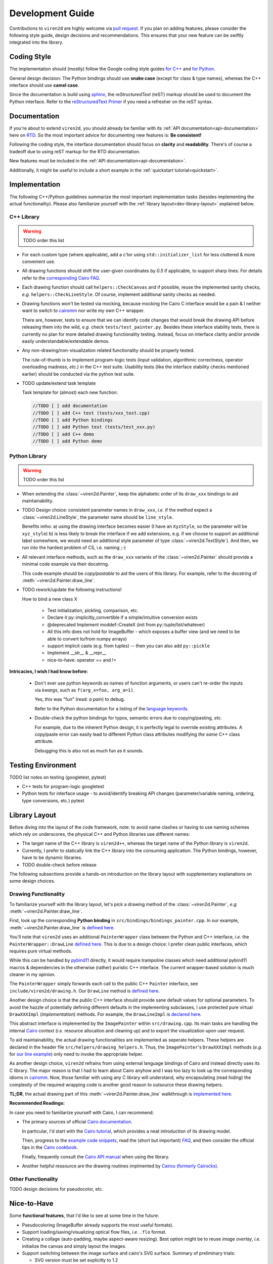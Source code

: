 =================
Development Guide
=================

.. _dev-guide:

Contributions to ``viren2d`` are highly welcome via
`pull request <https://github.com/snototter/viren2d/pulls>`__.
If you plan on adding features, please consider the following style
guide, design decisions and recommendations. This ensures that your new
feature can be swiftly integrated into the library.


~~~~~~~~~~~~
Coding Style
~~~~~~~~~~~~

The implementation should (mostly) follow the Google coding style guides
`for C++ <https://google.github.io/styleguide/cppguide.html>`__ and
`for Python <https://google.github.io/styleguide/pyguide.html>`__.

General design decision: The Python bindings should use **snake case**
(except for class & type names), whereas the C++ interface should use
**camel case**.

Since the documentation is build using `sphinx <https://www.sphinx-doc.org/>`__,
the *reStructuredText* (reST) markup should be used to document the Python
interface. Refer to the
`reStructuredText Primer <https://www.sphinx-doc.org/en/master/usage/restructuredtext/basics.html>`_
if you need a refresher on the reST syntax.


~~~~~~~~~~~~~
Documentation
~~~~~~~~~~~~~

If you're about to extend ``viren2d``, you should already be familiar with
its :ref:`API documentation<api-documentation>` here on
`RTD <https://readthedocs.org/>`_. So the most important advice for documenting
new features is: **Be consistent!**

Following the coding style, the interface documentation should focus on
**clarity** and **readability**. There's of course a tradeoff due to using
reST markup for the RTD documentation.

New features must be included in the :ref:`API documentation<api-documentation>`.

Additionally, it might be useful to include a short example in the
:ref:`quickstart tutorial<quickstart>`.


~~~~~~~~~~~~~~
Implementation
~~~~~~~~~~~~~~

The following C++/Python guidelines summarize the most important implementation
tasks (besides implementing the actual functionality).
Please also familiarize yourself with the
:ref:`library layout<dev-library-layout>` explained below.

...........
C++ Library
...........

.. warning::
   TODO order this list

*  For each custom type (where applicable), add a c'tor using 
   ``std::initializer_list`` for less cluttered & more convenient use.

*  All drawing functions should shift the user-given coordinates by `0.5` if
   applicable, to support sharp lines. For details refer to the
   `corresponding Cairo FAQ <https://www.cairographics.org/FAQ/#sharp_lines>`__.

*  Each drawing function should call ``helpers::CheckCanvas`` and if possible,
   reuse the implemented sanity checks, *e.g.* ``helpers::CheckLineStyle``.
   Of course, implement additional sanity checks as needed.

*  Drawing functions won't be tested via mocking, because mocking the Cairo C
   interface would be a pain & I neither want to switch to
   `cairomm <https://github.com/freedesktop/cairomm>`__ nor write my own C++
   wrapper.

   There are, however, tests to ensure that we can identify code changes that
   would break the drawing API before releasing them into the wild, *e.g.*
   check ``tests/test_painter.py``. 
   Besides these interface stability tests, there is currently no plan for
   more detailed drawing functionality testing. Instead, focus on interface
   clarity and/or provide easily understandable/extendable demos.

*  Any non-drawing/non-visualization related functionality should be properly
   tested.

   The rule-of-thumb is to implement program-logic tests (input validation,
   algorithmic correctness, operator overloading madness, *etc.*) in the C++
   test suite. Usability tests (like the interface stability checks
   mentioned earlier) should be conducted via the python test suite.
   
*  TODO update/extend task template

   Task template for (almost) each new function:  
   
   .. code-block:: cpp

      //TODO [ ] add documentation
      //TODO [ ] add C++ test (tests/xxx_test.cpp)
      //TODO [ ] add Python bindings
      //TODO [ ] add Python test (tests/test_xxx.py)
      //TODO [ ] add C++ demo
      //TODO [ ] add Python demo
 

..............
Python Library
..............

.. warning::
   TODO order this list

*  When extending the :class:`~viren2d.Painter`, keep the alphabetic order of
   its ``draw_xxx`` bindings to aid maintainability.

*  TODO Design choice: consistent parameter names in ``draw_xxx``, *i.e.* if
   the method expect a :class:`~viren2d.LineStyle`, the parameter name should
   be ``line_style``.

   Benefits imho: 
   a) using the drawing interface becomes easier (I have an ``XyzStyle``, so the
   parameter will be ``xyz_style``)
   b) is less likely to break the interface if we add extensions, e.g. if we
   choose to support an additional label somewhere, we would need an additional
   style parameter of type :class:`~viren2d.TextStyle`). And then, we run into
   the hardest problem of CS, i.e. naming ;-)
   

*  All relevant interface methods, such as the ``draw_xxx`` variants of the
   :class:`~viren2d.Painter` should provide a minimal code example via their
   docstring.

   This code example should be *copy/pastable* to aid the users of this
   library. For example, refer to the docstring of
   :meth:`~viren2d.Painter.draw_line`.


*  TODO rework/update the following instructions!

   How to bind a new class X

    * Test initialization, pickling, comparison, etc.
    * Declare it py::implicitly_convertible if a simple/intuitive
      conversion exists
    * @deprecated Implement moddef::CreateX (init from py::tuple/list/whatever)
    * All this info does not hold for ImageBuffer - which exposes a
      buffer view (and we need to be able to convert to/from numpy
      arrays)
    * support implicit casts (e.g. from tuples) -- then you can also add ``py::pickle``
    * Implement __str__ & __repr__
    * nice-to-have: operator == and !=

**Intricacies, I wish I had know before:**

   *  Don't ever use python keywords as names of function arguments, or users
      can't re-order the inputs via *kwargs*, such as ``f(arg_x=foo, arg_a=1)``.

      Yes, this was "fun" (read: *a pain*) to debug.

      Refer to the Python documentation for a listing of the
      `language keywords <https://docs.python.org/3.8/reference/lexical_analysis.html#keywords>`__.

   *  Double-check the python bindings for typos, semantic errors due to
      copying/pasting, *etc.* 

      For example, due to the inherent Python design, it is perfectly legal to
      override existing attributes. A copy/paste error can easily lead to
      different Python class attributes modifying *the same* C++ class attribute.

      Debugging this is also not as much fun as it sounds.



~~~~~~~~~~~~~~~~~~~
Testing Environment
~~~~~~~~~~~~~~~~~~~

TODO list notes on testing (googletest, pytest)

*  C++ tests for program-logic
   googletest

   .. code-block:: console
      :caption: Manual C++ Testing Workflow

      # Recommendation: Enable color output for ctest/googletest
      # To enable this permanently, add this definition to your shell
      # configuration, e.g. ~/.bashrc
      export GTEST_COLOR=1

      # Build
      cd /path/to/viren2d/build
      cmake --build .

      ctest -j....TODO


*  Python tests for interface usage - to avoid/identify breaking
   API changes (parameter/variable naming, ordering, type conversions, etc.)
   pytest

   .. code-block:: console
      :caption: Manual Python Testing Workflow

      #TODO doc pytest
      pip install pytest
      pytest tests/test_*.py
  

~~~~~~~~~~~~~~
Library Layout
~~~~~~~~~~~~~~

.. _dev-library-layout:

Before diving into the layout of the code framework, note: to avoid name
clashes or having to use naming schemes which rely on underscores, the physical
C++ and Python libraries use different names:

*  The target name of the C++ library is ``viren2d++``, whereas the target name
   of the Python library is ``viren2d``.

*  Currently, I prefer to statically link the C++ library into the consuming
   application. The Python bindings, however, have to be dynamic libraries.

*  TODO double-check before release

The following subsections provide a hands-on introduction on the library
layout with supplementary explanations on some design choices.


.....................
Drawing Functionality
.....................

To familiarize yourself with the library layout, let's pick a drawing method of
the :class:`~viren2d.Painter`, *e.g.* :meth:`~viren2d.Painter.draw_line`.

First, look up the corresponding **Python binding** in
``src/bindings/bindings_painter.cpp``. In our example,
:meth:`~viren2d.Painter.draw_line` is
`defined here <https://github.com/snototter/viren2d/blob/b2d3757ac450a17c26623988afbb2eb9e29215d7/src/bindings/bindings_painter.cpp#L395>`__.

You'll note that ``viren2d`` uses an additional ``PainterWrapper`` class
between the Python and C++ interface, *i.e.* the ``PainterWrapper::DrawLine``
`defined here <https://github.com/snototter/viren2d/blob/b2d3757ac450a17c26623988afbb2eb9e29215d7/src/bindings/bindings_painter.cpp#L123>`__.
This is due to a design choice: I prefer clean public interfaces, which
requires pure virtual methods.

While this *can* be handled by `pybind11 <https://pybind11.readthedocs.io/>`__
directly, it would require trampoline classes which need additional pybind11
macros & dependencies in the otherwise (rather) puristic C++ interface. The
current wrapper-based solution is much cleaner in my opinion.

The ``PainterWrapper`` simply forwards each call to the public C++ ``Painter``
interface, see ``include/viren2d/drawing.h``. Our ``DrawLine`` method is
`defined here <https://github.com/snototter/viren2d/blob/b2d3757ac450a17c26623988afbb2eb9e29215d7/include/viren2d/drawing.h#L215>`__.

Another design choice is that the public C++ interface should provide sane
default values for optional parameters. To avoid the hazzle of potentially
defining different defaults in the implementing subclasses, I use protected
pure virtual ``DrawXXXImpl`` (*implementation*) methods. For example, the
``DrawLineImpl`` is
`declared here <https://github.com/snototter/viren2d/blob/b2d3757ac450a17c26623988afbb2eb9e29215d7/include/viren2d/drawing.h#L344>`__.

This abstract interface is implemented by the ``ImagePainter`` within
``src/drawing.cpp``. Its main tasks are handling the internal
`Cairo <https://www.cairographics.org/>`__ context (*i.e.* resource
allocation and cleaning up) and to export the visualization upon user request.

To aid maintainability, the actual drawing functionalities are implemented
as seperate helpers. These helpers are declared in the header file
``src/helpers/drawing_helpers.h``.
Thus, the ``ImagePainter``'s ``DrawXXXImpl`` methods (*e.g.* for
`our line example <https://github.com/snototter/viren2d/blob/b2d3757ac450a17c26623988afbb2eb9e29215d7/src/drawing.cpp#L180>`__)
only need to invoke the appropriate helper.

As another design choice, ``viren2d`` refrains from using external language
bindings of Cairo and instead directly uses its C library. The major reason
is that I had to learn about Cairo anyhow and I was too lazy to look up the
corresponding idioms in `cairomm <https://github.com/freedesktop/cairomm>`__.
Now, those familiar with using any C library will understand, why encapsulating
(read *hiding*) the complexity of the required wrapping code is another good
reason to outsource these drawing helpers.

**TL;DR**, the actual drawing part of this :meth:`~viren2d.Painter.draw_line`
walkthrough is
`implemented here <https://github.com/snototter/viren2d/blob/b2d3757ac450a17c26623988afbb2eb9e29215d7/src/helpers/drawing_helpers_primitives.cpp#L399>`__.


**Recommended Readings:**

In case you need to familiarize yourself with Cairo, I can recommend:

*  The primary sources of official
   `Cairo documentation <https://www.cairographics.org/documentation/>`__.

   In particular, I'd start with the
   `Cairo tutorial <https://www.cairographics.org/tutorial/>`__, which
   provides a neat introduction of its drawing model.

   Then, progress to the
   `example code snippets <https://www.cairographics.org/samples/>`__,
   read the (short but important) `FAQ <https://www.cairographics.org/FAQ/>`__,
   and then consider the official tips in the
   `Cairo cookbook <https://www.cairographics.org/cookbook/>`__.

   Finally, frequently consult the
   `Cairo API manual <https://www.cairographics.org/manual/>`__
   when using the library.

*  Another helpful ressource are the drawing routines implmented by
   `Cairou (formerly Cairocks) <https://github.com/cubicool/cairou>`_.


...................
Other Functionality
...................

TODO design decisions for pseudocolor, etc.


~~~~~~~~~~~~
Nice-to-Have
~~~~~~~~~~~~

Some **functional features**, that I'd like to see at some time in the future:

*  Pseudocoloring (ImageBuffer already supports the most useful formats).

*  Support loading/saving/visualizing optical flow files, *i.e.* ``.flo`` format.
  
*  Creating a collage (auto-padding, maybe aspect-aware resizing).
   Best option might be to reuse *image overlay*, *i.e.* initialize
   the canvas and simply layout the images.

*  Support switching between the image surface and cairo's SVG surface.
   Summary of preliminary trials:

   * SVG version must be set explicitly to 1.2
   * Only RGB images seem to be included properly in the SVG file (empty
     outputs with other formats; didn't investigate further so far)
   * Backend must be configurable via the Painter interface
   * Need to decide how the units should be best handled (SVG surface
     uses points, all other functionality assumes pixels).

*  Creating stereoglyphs
  
*  Extend ImageBuffer to support the more "exotic" data types.


Some **workflow-related extensions**, I'd fancy:

*  Packaging and publishing on PyPI

*  Packaging with conda. cairo2 is already available via conda channels.
   Automate via `github actions <https://autobencoder.com/2020-08-24-conda-actions/>`__.

*  Automate the *rtd_example_image* generation via github workflows (upon each
   push, but before the RTD workflow starts building the docs)

*  Prepare github templates for PRs, issue reports, *etc.*
